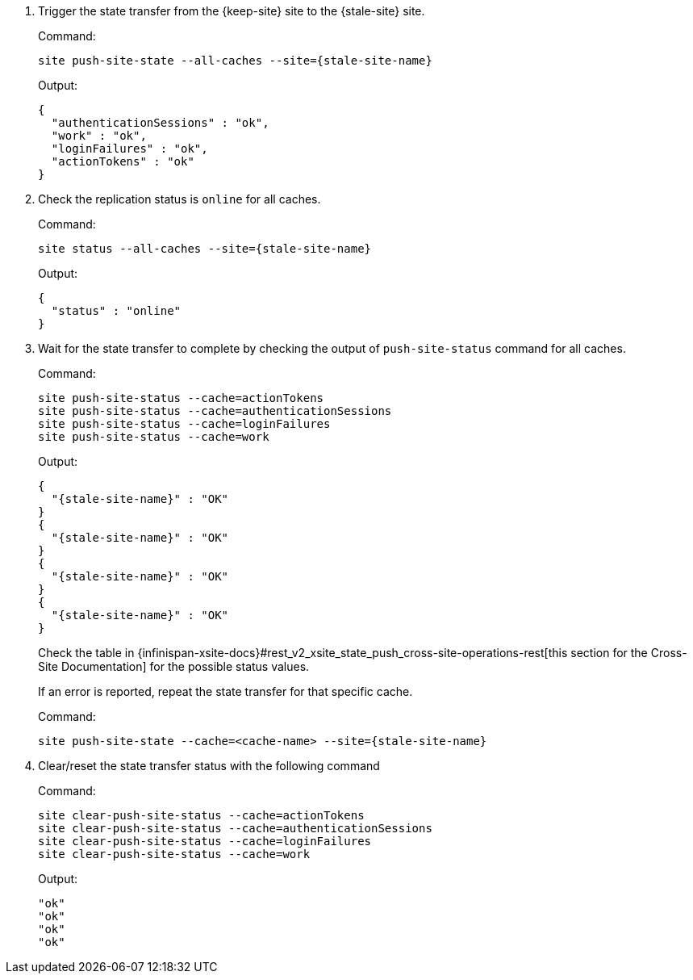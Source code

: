 . Trigger the state transfer from the {keep-site} site to the {stale-site} site.
+
.Command:
[source,bash,subs="+attributes"]
----
site push-site-state --all-caches --site={stale-site-name}
----
+
.Output:
[source,bash,subs="+attributes"]
----
{
  "authenticationSessions" : "ok",
  "work" : "ok",
  "loginFailures" : "ok",
  "actionTokens" : "ok"
}
----

. Check the replication status is `online` for all caches.
+
.Command:
[source,bash,subs="+attributes"]
----
site status --all-caches --site={stale-site-name}
----
+
.Output:
[source,bash,subs="+attributes"]
----
{
  "status" : "online"
}
----

. Wait for the state transfer to complete by checking the output of `push-site-status` command for all caches.
+
.Command:
[source,bash,subs="+attributes"]
----
site push-site-status --cache=actionTokens
site push-site-status --cache=authenticationSessions
site push-site-status --cache=loginFailures
site push-site-status --cache=work
----
+
.Output:
[source,bash,subs="+attributes"]
----
{
  "{stale-site-name}" : "OK"
}
{
  "{stale-site-name}" : "OK"
}
{
  "{stale-site-name}" : "OK"
}
{
  "{stale-site-name}" : "OK"
}
----
+
Check the table in {infinispan-xsite-docs}#rest_v2_xsite_state_push_cross-site-operations-rest[this section for the Cross-Site Documentation] for the possible status values.
+
If an error is reported, repeat the state transfer for that specific cache.
+
.Command:
[source,bash,subs="+attributes"]
----
site push-site-state --cache=<cache-name> --site={stale-site-name}
----

. Clear/reset the state transfer status with the following command
+
.Command:
[source,bash,subs="+attributes"]
----
site clear-push-site-status --cache=actionTokens
site clear-push-site-status --cache=authenticationSessions
site clear-push-site-status --cache=loginFailures
site clear-push-site-status --cache=work
----
+
.Output:
[source,bash,subs="+attributes"]
----
"ok"
"ok"
"ok"
"ok"
----
